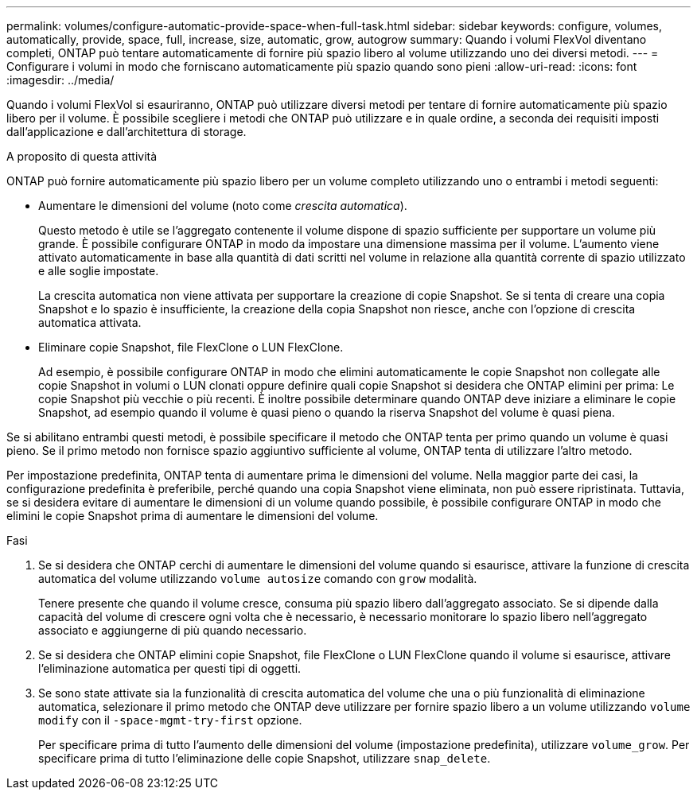 ---
permalink: volumes/configure-automatic-provide-space-when-full-task.html 
sidebar: sidebar 
keywords: configure, volumes, automatically, provide, space, full, increase, size, automatic, grow, autogrow 
summary: Quando i volumi FlexVol diventano completi, ONTAP può tentare automaticamente di fornire più spazio libero al volume utilizzando uno dei diversi metodi. 
---
= Configurare i volumi in modo che forniscano automaticamente più spazio quando sono pieni
:allow-uri-read: 
:icons: font
:imagesdir: ../media/


[role="lead"]
Quando i volumi FlexVol si esauriranno, ONTAP può utilizzare diversi metodi per tentare di fornire automaticamente più spazio libero per il volume. È possibile scegliere i metodi che ONTAP può utilizzare e in quale ordine, a seconda dei requisiti imposti dall'applicazione e dall'architettura di storage.

.A proposito di questa attività
ONTAP può fornire automaticamente più spazio libero per un volume completo utilizzando uno o entrambi i metodi seguenti:

* Aumentare le dimensioni del volume (noto come _crescita automatica_).
+
Questo metodo è utile se l'aggregato contenente il volume dispone di spazio sufficiente per supportare un volume più grande. È possibile configurare ONTAP in modo da impostare una dimensione massima per il volume. L'aumento viene attivato automaticamente in base alla quantità di dati scritti nel volume in relazione alla quantità corrente di spazio utilizzato e alle soglie impostate.

+
La crescita automatica non viene attivata per supportare la creazione di copie Snapshot. Se si tenta di creare una copia Snapshot e lo spazio è insufficiente, la creazione della copia Snapshot non riesce, anche con l'opzione di crescita automatica attivata.

* Eliminare copie Snapshot, file FlexClone o LUN FlexClone.
+
Ad esempio, è possibile configurare ONTAP in modo che elimini automaticamente le copie Snapshot non collegate alle copie Snapshot in volumi o LUN clonati oppure definire quali copie Snapshot si desidera che ONTAP elimini per prima: Le copie Snapshot più vecchie o più recenti. È inoltre possibile determinare quando ONTAP deve iniziare a eliminare le copie Snapshot, ad esempio quando il volume è quasi pieno o quando la riserva Snapshot del volume è quasi piena.



Se si abilitano entrambi questi metodi, è possibile specificare il metodo che ONTAP tenta per primo quando un volume è quasi pieno. Se il primo metodo non fornisce spazio aggiuntivo sufficiente al volume, ONTAP tenta di utilizzare l'altro metodo.

Per impostazione predefinita, ONTAP tenta di aumentare prima le dimensioni del volume. Nella maggior parte dei casi, la configurazione predefinita è preferibile, perché quando una copia Snapshot viene eliminata, non può essere ripristinata. Tuttavia, se si desidera evitare di aumentare le dimensioni di un volume quando possibile, è possibile configurare ONTAP in modo che elimini le copie Snapshot prima di aumentare le dimensioni del volume.

.Fasi
. Se si desidera che ONTAP cerchi di aumentare le dimensioni del volume quando si esaurisce, attivare la funzione di crescita automatica del volume utilizzando `volume autosize` comando con `grow` modalità.
+
Tenere presente che quando il volume cresce, consuma più spazio libero dall'aggregato associato. Se si dipende dalla capacità del volume di crescere ogni volta che è necessario, è necessario monitorare lo spazio libero nell'aggregato associato e aggiungerne di più quando necessario.

. Se si desidera che ONTAP elimini copie Snapshot, file FlexClone o LUN FlexClone quando il volume si esaurisce, attivare l'eliminazione automatica per questi tipi di oggetti.
. Se sono state attivate sia la funzionalità di crescita automatica del volume che una o più funzionalità di eliminazione automatica, selezionare il primo metodo che ONTAP deve utilizzare per fornire spazio libero a un volume utilizzando `volume modify` con il `-space-mgmt-try-first` opzione.
+
Per specificare prima di tutto l'aumento delle dimensioni del volume (impostazione predefinita), utilizzare `volume_grow`. Per specificare prima di tutto l'eliminazione delle copie Snapshot, utilizzare `snap_delete`.



